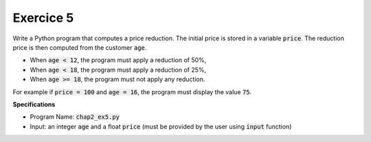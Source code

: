 Exercice 5
++++++++++

Write a Python program that computes a price reduction. 
The initial price is stored in a variable :code:`price`. The reduction price is then computed from the customer :code:`age`.

* When :code:`age < 12`, the program must apply a reduction of 50%,
* When :code:`age < 18`, the program must apply a reduction of 25%,
* When :code:`age >= 18`, the program must not apply any reduction.

For example if :code:`price = 100` and :code:`age = 16`, the program must display the value :code:`75`.

**Specifications**

* Program Name: :code:`chap2_ex5.py`
* Input: an integer :code:`age` and a float :code:`price` (must be provided by the user using :code:`input` function)
